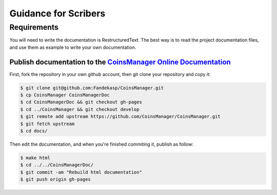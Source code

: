 Guidance for Scribers
=====================


Requirements
------------

You will need to write the documentation is RestructuredText.
The best way is to read the project documentation files, and use them as
example to write your own documentation.

.. seealso:: `github rst cheatsheet <https://github.com/ralsina/rst-cheatsheet/blob/master/rst-cheatsheet.rst>`_


.. _git-doc:

Publish documentation to the `CoinsManager Online Documentation`__
~~~~~~~~~~~~~~~~~~~~~~~~~~~~~~~~~~~~~~~~~~~~~~~~~~~~~~~~~~~~~~~~~~

.. _online-doc: http://coinsmanager.github.io/CoinsManager/

__ _online-doc

First, fork the repository in your own github account, then git clone your
repository and copy it:

.. code-block:: console

    $ git clone git@github.com:Fandekasp/CoinsManager.git
    $ cp CoinsManager CoinsManagerDoc
    $ cd CoinsManagerDoc && git checkout gh-pages
    $ cd ../CoinsManager && git checkout develop
    $ git remote add upstream https://github.com/CoinsManager/CoinsManager.git
    $ git fetch upstream
    $ cd docs/

Then edit the documentation, and when you're finished commiting it, publish as
follow:

.. code-block:: console

    $ make html
    $ cd ../../CoinsManagerDoc/
    $ git commit -am "Rebuild html documentation"
    $ git push origin gh-pages


.. seealso:: `Publishing sphinx-generated docs on github <http://daler.github.io/sphinxdoc-test/includeme.html>`_
